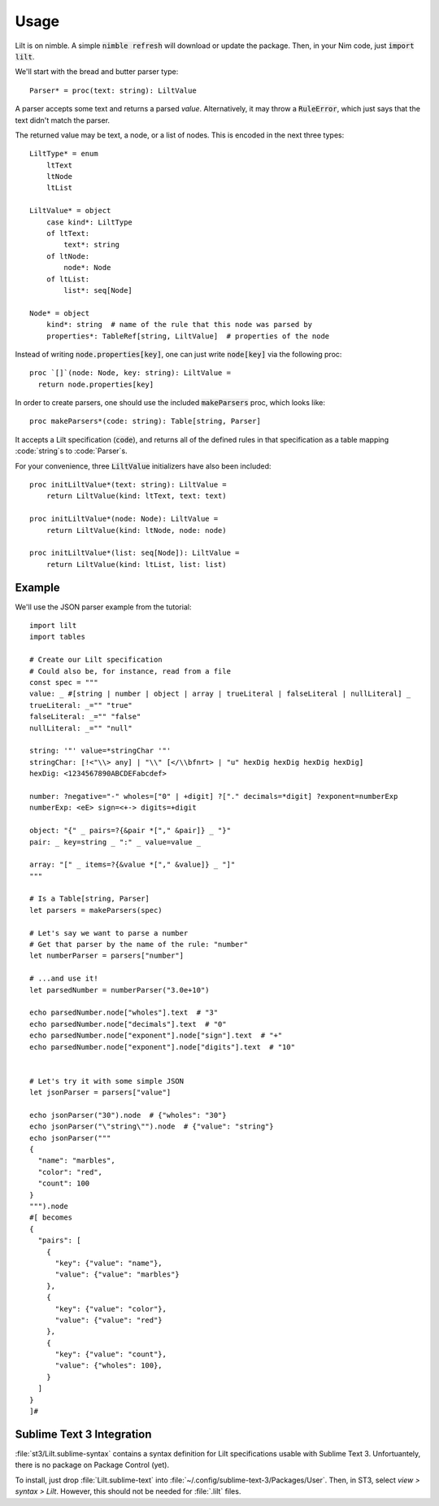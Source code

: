 
.. highlight:: nim

Usage
=====

Lilt is on nimble. A simple :code:`nimble refresh` will download or update the package. Then, in your Nim code, just :code:`import lilt`.

We'll start with the bread and butter parser type::

    Parser* = proc(text: string): LiltValue

A parser accepts some text and returns a parsed *value*. Alternatively, it may throw a :code:`RuleError`, which just says that the text didn't match the parser.

The returned value may be text, a node, or a list of nodes. This is encoded in the next three types::

    LiltType* = enum
        ltText
        ltNode
        ltList

    LiltValue* = object
        case kind*: LiltType
        of ltText:
            text*: string
        of ltNode:
            node*: Node
        of ltList:
            list*: seq[Node]

    Node* = object
        kind*: string  # name of the rule that this node was parsed by
        properties*: TableRef[string, LiltValue]  # properties of the node

Instead of writing :code:`node.properties[key]`, one can just write :code:`node[key]` via the following proc::

    proc `[]`(node: Node, key: string): LiltValue =
      return node.properties[key]

In order to create parsers, one should use the included :code:`makeParsers` proc, which looks like::

    proc makeParsers*(code: string): Table[string, Parser]

It accepts a Lilt specification (:code:`code`), and returns all of the defined rules in that specification as a table mapping :code:`string`s to :code:`Parser`s.

For your convenience, three :code:`LiltValue` initializers have also been included::

    proc initLiltValue*(text: string): LiltValue =
        return LiltValue(kind: ltText, text: text)

    proc initLiltValue*(node: Node): LiltValue =
        return LiltValue(kind: ltNode, node: node)

    proc initLiltValue*(list: seq[Node]): LiltValue =
        return LiltValue(kind: ltList, list: list)

Example
-------

We'll use the JSON parser example from the tutorial::

    import lilt
    import tables

    # Create our Lilt specification
    # Could also be, for instance, read from a file
    const spec = """
    value: _ #[string | number | object | array | trueLiteral | falseLiteral | nullLiteral] _
    trueLiteral: _="" "true"
    falseLiteral: _="" "false"
    nullLiteral: _="" "null"

    string: '"' value=*stringChar '"'
    stringChar: [!<"\\> any] | "\\" [</\\bfnrt> | "u" hexDig hexDig hexDig hexDig]
    hexDig: <1234567890ABCDEFabcdef>

    number: ?negative="-" wholes=["0" | +digit] ?["." decimals=*digit] ?exponent=numberExp
    numberExp: <eE> sign=<+-> digits=+digit

    object: "{" _ pairs=?{&pair *["," &pair]} _ "}"
    pair: _ key=string _ ":" _ value=value _

    array: "[" _ items=?{&value *["," &value]} _ "]"
    """

    # Is a Table[string, Parser]
    let parsers = makeParsers(spec)

    # Let's say we want to parse a number
    # Get that parser by the name of the rule: "number"
    let numberParser = parsers["number"]

    # ...and use it!
    let parsedNumber = numberParser("3.0e+10")

    echo parsedNumber.node["wholes"].text  # "3"
    echo parsedNumber.node["decimals"].text  # "0"
    echo parsedNumber.node["exponent"].node["sign"].text  # "+"
    echo parsedNumber.node["exponent"].node["digits"].text  # "10"


    # Let's try it with some simple JSON
    let jsonParser = parsers["value"]

    echo jsonParser("30").node  # {"wholes": "30"}
    echo jsonParser("\"string\"").node  # {"value": "string"}
    echo jsonParser("""
    {
      "name": "marbles",
      "color": "red",
      "count": 100
    }
    """).node
    #[ becomes
    {
      "pairs": [
        {
          "key": {"value": "name"},
          "value": {"value": "marbles"}
        },
        {
          "key": {"value": "color"},
          "value": {"value": "red"}
        },
        {
          "key": {"value": "count"},
          "value": {"wholes": 100},
        }
      ]
    }
    ]#

Sublime Text 3 Integration
--------------------------

:file:`st3/Lilt.sublime-syntax` contains a syntax definition for Lilt specifications usable with Sublime Text 3. Unfortuantely, there is no package on Package Control (yet).

To install, just drop :file:`Lilt.sublime-text` into :file:`~/.config/sublime-text-3/Packages/User`. Then, in ST3, select `view > syntax > Lilt`. However, this should not be needed for :file:`.lilt` files.
